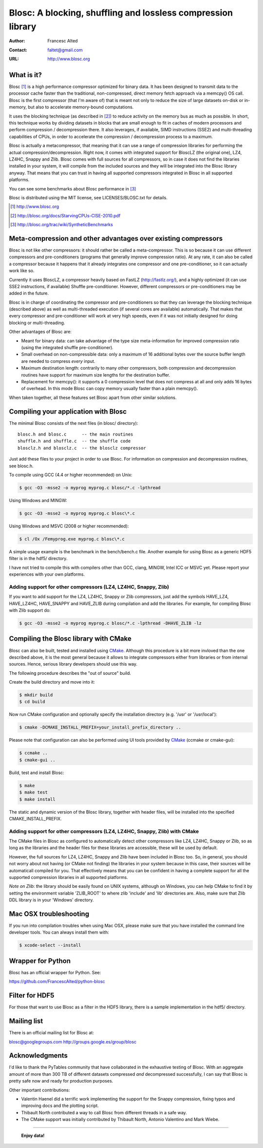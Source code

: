 ===============================================================
 Blosc: A blocking, shuffling and lossless compression library
===============================================================

:Author: Francesc Alted
:Contact: faltet@gmail.com
:URL: http://www.blosc.org

What is it?
===========

Blosc [1]_ is a high performance compressor optimized for binary data.
It has been designed to transmit data to the processor cache faster
than the traditional, non-compressed, direct memory fetch approach via
a memcpy() OS call.  Blosc is the first compressor (that I'm aware of)
that is meant not only to reduce the size of large datasets on-disk or
in-memory, but also to accelerate memory-bound computations.

It uses the blocking technique (as described in [2]_) to reduce
activity on the memory bus as much as possible. In short, this
technique works by dividing datasets in blocks that are small enough
to fit in caches of modern processors and perform compression /
decompression there.  It also leverages, if available, SIMD
instructions (SSE2) and multi-threading capabilities of CPUs, in order
to accelerate the compression / decompression process to a maximum.

Blosc is actually a metacompressor, that meaning that it can use a range
of compression libraries for performing the actual
compression/decompression. Right now, it comes with integrated support
for BloscLZ (the original one), LZ4, LZ4HC, Snappy and Zlib. Blosc comes
with full sources for all compressors, so in case it does not find the
libraries installed in your system, it will compile from the included
sources and they will be integrated into the Blosc library anyway. That
means that you can trust in having all supported compressors integrated
in Blosc in all supported platforms.

You can see some benchmarks about Blosc performance in [3]_

Blosc is distributed using the MIT license, see LICENSES/BLOSC.txt for
details.

.. [1] http://www.blosc.org
.. [2] http://blosc.org/docs/StarvingCPUs-CISE-2010.pdf
.. [3] http://blosc.org/trac/wiki/SyntheticBenchmarks

Meta-compression and other advantages over existing compressors
===============================================================

Blosc is not like other compressors: it should rather be called a
meta-compressor.  This is so because it can use different compressors
and pre-conditioners (programs that generally improve compression
ratio).  At any rate, it can also be called a compressor because it
happens that it already integrates one compressor and one
pre-conditioner, so it can actually work like so.

Currently it uses BloscLZ, a compressor heavily based on FastLZ
(http://fastlz.org/), and a highly optimized (it can use SSE2
instructions, if available) Shuffle pre-conditioner. However,
different compressors or pre-conditioners may be added in the future.

Blosc is in charge of coordinating the compressor and pre-conditioners
so that they can leverage the blocking technique (described above) as
well as multi-threaded execution (if several cores are available)
automatically. That makes that every compressor and pre-conditioner
will work at very high speeds, even if it was not initially designed
for doing blocking or multi-threading.

Other advantages of Blosc are:

* Meant for binary data: can take advantage of the type size
  meta-information for improved compression ratio (using the
  integrated shuffle pre-conditioner).

* Small overhead on non-compressible data: only a maximum of 16
  additional bytes over the source buffer length are needed to
  compress *every* input.

* Maximum destination length: contrarily to many other
  compressors, both compression and decompression routines have
  support for maximum size lengths for the destination buffer.

* Replacement for memcpy(): it supports a 0 compression level that
  does not compress at all and only adds 16 bytes of overhead. In
  this mode Blosc can copy memory usually faster than a plain
  memcpy().

When taken together, all these features set Blosc apart from other
similar solutions.

Compiling your application with Blosc
=====================================

The minimal Blosc consists of the next files (in blosc/ directory)::

    blosc.h and blosc.c      -- the main routines
    shuffle.h and shuffle.c  -- the shuffle code
    blosclz.h and blosclz.c  -- the blosclz compressor

Just add these files to your project in order to use Blosc.  For
information on compression and decompression routines, see blosc.h.

To compile using GCC (4.4 or higher recommended) on Unix:

.. code-block:: console

   $ gcc -O3 -msse2 -o myprog myprog.c blosc/*.c -lpthread

Using Windows and MINGW:

.. code-block:: console

   $ gcc -O3 -msse2 -o myprog myprog.c blosc\*.c

Using Windows and MSVC (2008 or higher recommended):

.. code-block:: console

  $ cl /Ox /Femyprog.exe myprog.c blosc\*.c

A simple usage example is the benchmark in the bench/bench.c file.
Another example for using Blosc as a generic HDF5 filter is in the
hdf5/ directory.

I have not tried to compile this with compilers other than GCC, clang,
MINGW, Intel ICC or MSVC yet. Please report your experiences with your
own platforms.

Adding support for other compressors (LZ4, LZ4HC, Snappy, Zlib)
~~~~~~~~~~~~~~~~~~~~~~~~~~~~~~~~~~~~~~~~~~~~~~~~~~~~~~~~~~~~~~~

If you want to add support for the LZ4, LZ4HC, Snappy or Zlib
compressors, just add the symbols HAVE_LZ4, HAVE_LZ4HC, HAVE_SNAPPY
and HAVE_ZLIB during compilation and add the libraries. For example,
for compiling Blosc with Zlib support do:

.. code-block:: console

   $ gcc -O3 -msse2 -o myprog myprog.c blosc/*.c -lpthread -DHAVE_ZLIB -lz

Compiling the Blosc library with CMake
======================================

Blosc can also be built, tested and installed using CMake_. Although
this procedure is a bit more invloved than the one described above, it
is the most general because it allows to integrate compressors either
from libraries or from internal sources. Hence, serious library
developers should use this way.

The following procedure describes the "out of source" build.

Create the build directory and move into it:

.. code-block:: console

  $ mkdir build
  $ cd build

Now run CMake configuration and optionally specify the installation
directory (e.g. '/usr' or '/usr/local'):

.. code-block:: console

  $ cmake -DCMAKE_INSTALL_PREFIX=your_install_prefix_directory ..

Please note that configuration can also be performed using UI tools
provided by CMake_ (ccmake or cmake-gui):

.. code-block:: console

  $ ccmake ..
  $ cmake-gui ..

Build, test and install Blosc:

.. code-block:: console

  $ make
  $ make test
  $ make install

The static and dynamic version of the Blosc library, together with
header files, will be installed into the specified
CMAKE_INSTALL_PREFIX.

.. _CMake: http://www.cmake.org

Adding support for other compressors (LZ4, LZ4HC, Snappy, Zlib) with CMake
~~~~~~~~~~~~~~~~~~~~~~~~~~~~~~~~~~~~~~~~~~~~~~~~~~~~~~~~~~~~~~~~~~~~~~~~~~

The CMake files in Blosc as configured to automatically detect other
compressors like LZ4, LZ4HC, Snappy or Zlib, so as long as the libraries
and the header files for these libraries are accessible, these will be
used by default.

However, the full sources for LZ4, LZ4HC, Snappy and Zlib have been
included in Blosc too. So, in general, you should not worry about not
having (or CMake not finding) the libraries in your system because in
this case, their sources will be automaticall compiled for you. That
effectively means that you can be confident in having a complete support
for all the supported compression libraries in all supported platforms.

*Note on Zlib*: the library should be easily found on UNIX systems,
although on Windows, you can help CMake to find it by setting the
environment variable 'ZLIB_ROOT' to where zlib 'include' and 'lib'
directories are. Also, make sure that Zlib DDL library is in your
'\Windows' directory.

Mac OSX troubleshooting
=======================

If you run into compilation troubles when using Mac OSX, please make
sure that you have installed the command line developer tools.  You
can always install them with:

.. code-block:: console

  $ xcode-select --install

Wrapper for Python
==================

Blosc has an official wrapper for Python.  See:

https://github.com/FrancescAlted/python-blosc

Filter for HDF5
===============

For those that want to use Blosc as a filter in the HDF5 library,
there is a sample implementation in the hdf5/ directory.

Mailing list
============

There is an official mailing list for Blosc at:

blosc@googlegroups.com
http://groups.google.es/group/blosc

Acknowledgments
===============

I'd like to thank the PyTables community that have collaborated in the
exhaustive testing of Blosc.  With an aggregate amount of more than 300 TB of
different datasets compressed *and* decompressed successfully, I can say that
Blosc is pretty safe now and ready for production purposes.

Other important contributions:

* Valentin Haenel did a terrific work implementing the support for the
  Snappy compression, fixing typos and improving docs and the plotting
  script.

* Thibault North contributed a way to call Blosc from different threads in a
  safe way.

* The CMake support was initially contributed by Thibault North,
  Antonio Valentino and Mark Wiebe.


----

  **Enjoy data!**
